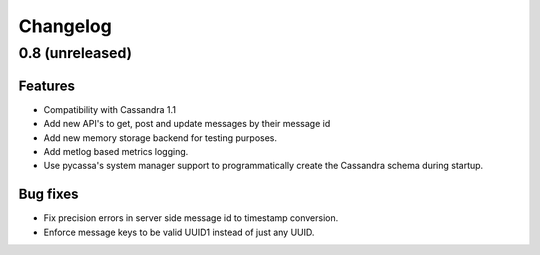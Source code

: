 Changelog
=========

0.8 (unreleased)
----------------

Features
********

- Compatibility with Cassandra 1.1
- Add new API's to get, post and update messages by their message id
- Add new memory storage backend for testing purposes.
- Add metlog based metrics logging.
- Use pycassa's system manager support to programmatically create the
  Cassandra schema during startup.

Bug fixes
*********

- Fix precision errors in server side message id to timestamp conversion.
- Enforce message keys to be valid UUID1 instead of just any UUID.
